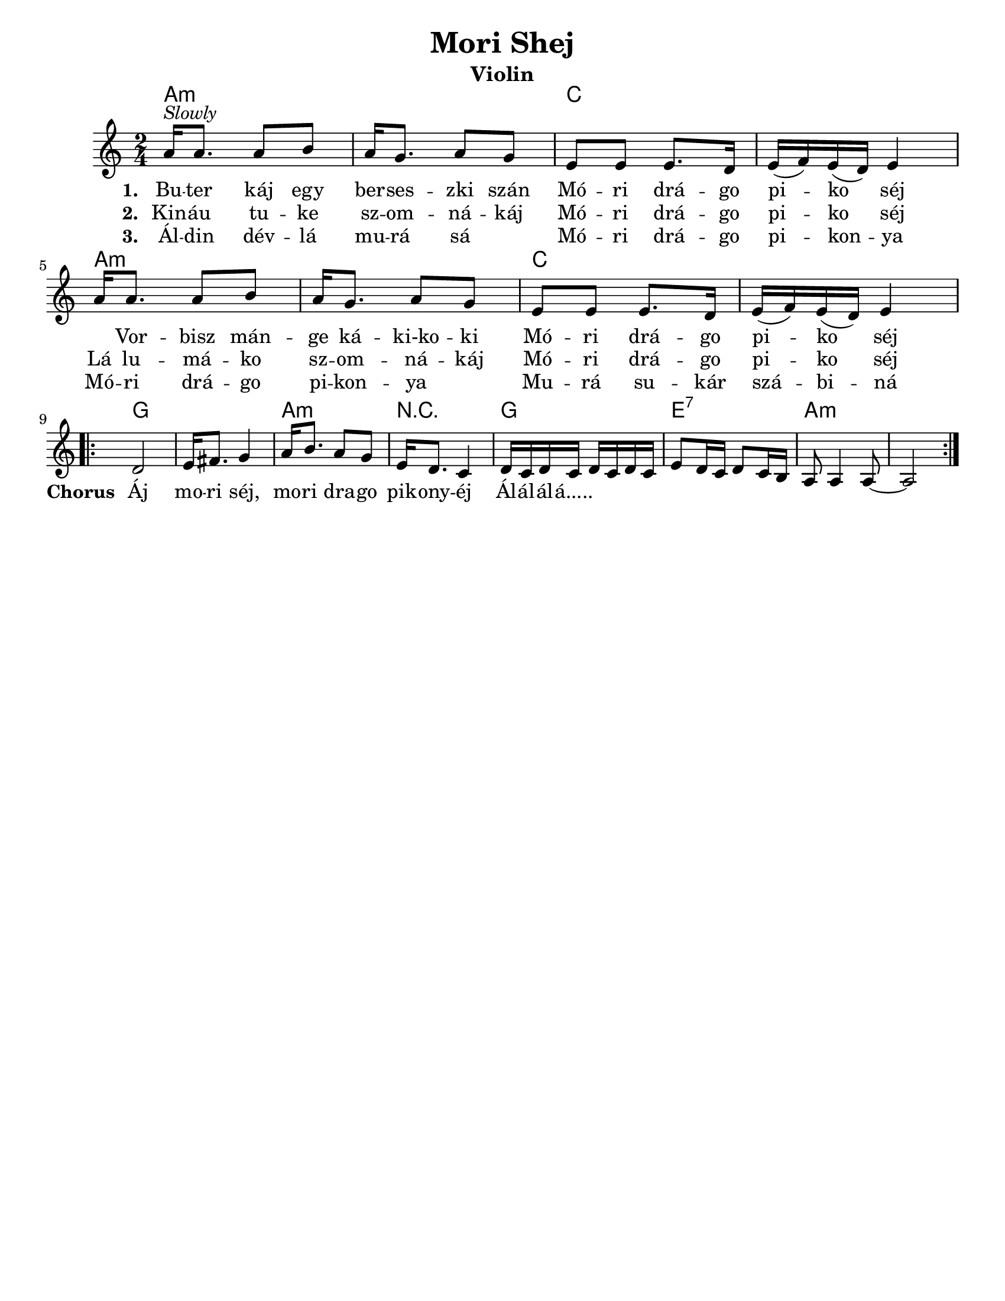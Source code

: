 \version "2.18.0"
\language "english"

\paper{
  tagline = ##f
  print-all-headers = ##t
  #(set-paper-size "letter")
}
date = #(strftime "%d-%m-%Y" (localtime (current-time)))

%\markup{ \italic{ " Updated " \date  }

%\markup{ \italic{ " Updated " \date  }  }

%#################################### Melody ########################
melody = \relative c'' {
  \clef treble
  \key a \minor
  \time 2/4
  \set Score.markFormatter = #format-mark-box-alphabet

  %\partial 16*3 a16 d f   %lead in notes


  a16 ^\markup{ \italic {Slowly}} a8. a8 b
  a16 g8. a8 g|
  e8 e e8. d16|
  e16 (f) e (d) e4|

  a16 a8. a8 b
  a16 g8. a8 g|
  e8 e e8. d16|
  e16 (f) e (d) e4|


  %\alternative { { }{ } }

 \break
  \repeat volta 2{
  %\mark \default
    d2 
    e16 fs8. g4|
    a16 b8. a8 g|
    e16 d8. c4|

    d16 c d c d c d c|
    e8 d16 c d8 c16 b
    a8 a4 a8 ~
    a2
  }
  % \alternative { { }{ } }

}
%################################# Lyrics #####################
\addlyrics{
  \set stanza = #"1. "
  Bu -- ter káj egy ber -- ses -- zki szán
  Mó -- ri drá -- go pi -- ko séj \skip2

  Vor -- bisz mán -- ge ká -- ki-ko -- ki
  Mó -- ri drá -- go pi -- ko séj
  %chorus
  \set stanza = #"Chorus "
  Áj mo -- ri séj, mo -- ri dra -- go pik -- ony -- éj
  Ál -- ál -- ál -- á.....
}
\addlyrics{
  \set stanza = #"2. "
  Kin -- áu tu -- ke sz -- om -- ná -- káj
  Mó -- ri drá -- go pi -- ko séj
  Lá lu -- má -- ko sz -- om -- ná -- káj
  Mó -- ri drá -- go pi -- ko séj

}
\addlyrics{
  \set stanza = #"3. "
  Ál -- din dév -- lá mu -- rá sá \skip2
  Mó -- ri drá -- go pi -- kon -- ya
  Mó -- ri drá -- go pi -- kon -- ya \skip2
  Mu -- rá su -- kár szá -- bi -- ná


}
%################################# Chords #######################
harmonies = \chordmode {
  a2:m
  s2
  c2*2

  %repeated
  a2*2:m
  c2
  s2
  %b
  g2*2
  a2:m
  r2
  g2
  e2:7
  a2*2:m
   

}

\score {
  <<
    \new ChordNames {
      \set chordChanges = ##f
      \harmonies
    }
    \new Staff
    \melody
  >>
  \header{
    title= "Mori Shej"
    subtitle=""
    composer= ""
    instrument = "Violin"
    arranger= ""
  }
  \layout{indent = 1.0\cm}
  \midi { }
}
%{
Buter káj egy berseszki szán
Móri drágo piko séj
Vorbisz mánge káki-koki
Móri drágo piko séj

Áj mori séj, mori drago pikonyéj
Álálálá.....

Kináu tuke szomnákáj
Móri drágo piko séj
Lá lumáko szomnákáj
Móri drágo piko séj

Áldin dévlá murá sá
Móri drágo pikonya
Móri drágo pikonya
Murá sukár szábiná
%}
